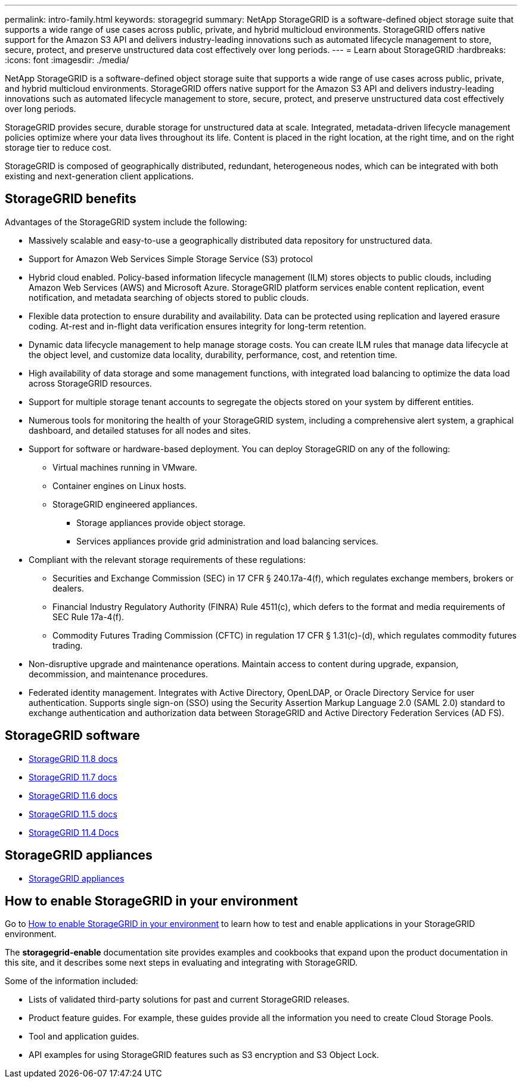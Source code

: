 ---
permalink: intro-family.html
keywords: storagegrid
summary: NetApp StorageGRID is a software-defined object storage suite that supports a wide range of use cases across public, private, and hybrid multicloud environments. StorageGRID offers native support for the Amazon S3 API and delivers industry-leading innovations such as automated lifecycle management to store, secure, protect, and preserve unstructured data cost effectively over long periods.
---
= Learn about StorageGRID
:hardbreaks:
:icons: font
:imagesdir: ./media/

[.lead]
NetApp StorageGRID is a software-defined object storage suite that supports a wide range of use cases across public, private, and hybrid multicloud environments. StorageGRID offers native support for the Amazon S3 API and delivers industry-leading innovations such as automated lifecycle management to store, secure, protect, and preserve unstructured data cost effectively over long periods.

StorageGRID provides secure, durable storage for unstructured data at scale. Integrated, metadata-driven lifecycle management policies optimize where your data lives throughout its life. Content is placed in the right location, at the right time, and on the right storage tier to reduce cost.

StorageGRID is composed of geographically distributed, redundant, heterogeneous nodes, which can be integrated with both existing and next-generation client applications.

== StorageGRID benefits

Advantages of the StorageGRID system include the following:

* Massively scalable and easy-to-use a geographically distributed data repository for unstructured data.
* Support for Amazon Web Services Simple Storage Service (S3) protocol

* Hybrid cloud enabled. Policy-based information lifecycle management (ILM) stores objects to public clouds, including Amazon Web Services (AWS) and Microsoft Azure. StorageGRID platform services enable content replication, event notification, and metadata searching of objects stored to public clouds.
* Flexible data protection to ensure durability and availability. Data can be protected using replication and layered erasure coding. At-rest and in-flight data verification ensures integrity for long-term retention.
* Dynamic data lifecycle management to help manage storage costs. You can create ILM rules that manage data lifecycle at the object level, and customize data locality, durability, performance, cost, and retention time.
* High availability of data storage and some management functions, with integrated load balancing to optimize the data load across StorageGRID resources.
* Support for multiple storage tenant accounts to segregate the objects stored on your system by different entities.
* Numerous tools for monitoring the health of your StorageGRID system, including a comprehensive alert system, a graphical dashboard, and detailed statuses for all nodes and sites.
* Support for software or hardware-based deployment. You can deploy StorageGRID on any of the following:

 ** Virtual machines running in VMware.
 ** Container engines on Linux hosts.
 ** StorageGRID engineered appliances. 
 *** Storage appliances provide object storage. 
 *** Services appliances provide grid administration and load balancing services.

* Compliant with the relevant storage requirements of these regulations:
 ** Securities and Exchange Commission (SEC) in 17 CFR § 240.17a-4(f), which regulates exchange members, brokers or dealers.
 ** Financial Industry Regulatory Authority (FINRA) Rule 4511(c), which defers to the format and media requirements of SEC Rule 17a-4(f).
 ** Commodity Futures Trading Commission (CFTC) in regulation 17 CFR § 1.31(c)-(d), which regulates commodity futures trading.
* Non-disruptive upgrade and maintenance operations. Maintain access to content during upgrade, expansion, decommission, and maintenance procedures.
* Federated identity management. Integrates with Active Directory, OpenLDAP, or Oracle Directory Service for user authentication. Supports single sign-on (SSO) using the Security Assertion Markup Language 2.0 (SAML 2.0) standard to exchange authentication and authorization data between StorageGRID and Active Directory Federation Services (AD FS).

== StorageGRID software

* https://docs.netapp.com/us-en/storagegrid-118/[StorageGRID 11.8 docs^]
* https://docs.netapp.com/us-en/storagegrid-117/[StorageGRID 11.7 docs^]
* https://docs.netapp.com/us-en/storagegrid-116/[StorageGRID 11.6 docs^]
* https://docs.netapp.com/us-en/storagegrid-115/[StorageGRID 11.5 docs^]
* https://mysupport.netapp.com/documentation/productlibrary/index.html?productID=61023[StorageGRID 11.4 Docs^]

== StorageGRID appliances

* https://docs.netapp.com/us-en/storagegrid-appliances/[StorageGRID appliances^]

== How to enable StorageGRID in your environment

Go to https://docs.netapp.com/us-en/storagegrid-enable/index.html[How to enable StorageGRID in your environment^] to learn how to test and enable applications in your StorageGRID environment.

The *storagegrid-enable* documentation site provides examples and cookbooks that expand upon the product documentation in this site, and it describes some next steps in evaluating and integrating with StorageGRID.

Some of the information included:

* Lists of validated third-party solutions for past and current StorageGRID releases.

* Product feature guides. For example, these guides provide all the information you need to create Cloud Storage Pools.

* Tool and application guides.

* API examples for using StorageGRID features such as S3 encryption and S3 Object Lock.

